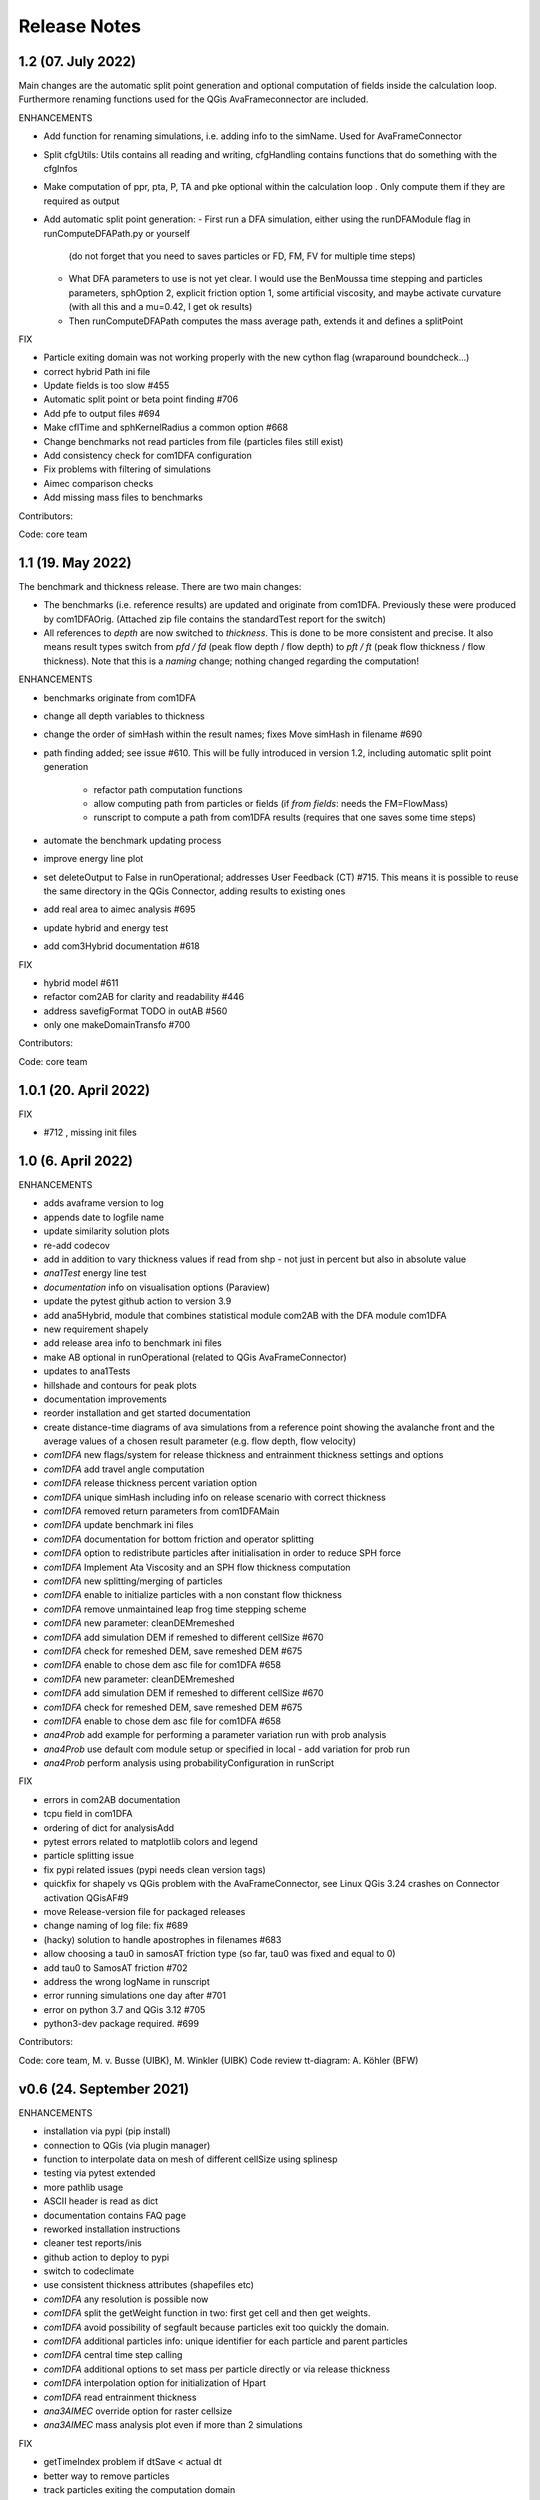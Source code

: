 Release Notes
=============

1.2 (07. July 2022)
-------------------

Main changes are the automatic split point generation and optional computation of fields inside the 
calculation loop. Furthermore renaming functions used for the QGis AvaFrameconnector are included.

ENHANCEMENTS

- Add function for renaming simulations, i.e. adding info to the simName. Used for AvaFrameConnector
- Split cfgUtils: Utils contains all reading and writing, cfgHandling contains functions that do 
  something with the cfgInfos
- Make computation of ppr, pta, P, TA and pke optional within the calculation loop . Only compute them 
  if they are required as output
- Add automatic split point generation:
  - First run a DFA simulation, either using the runDFAModule flag in runComputeDFAPath.py or yourself 
    (do not forget that you need to saves particles or FD, FM, FV for multiple time steps)
  - What DFA parameters to use is not yet clear. I would use the BenMoussa time stepping and particles 
    parameters, sphOption 2, explicit friction option 1, some artificial viscosity, and maybe activate 
    curvature (with all this and a mu=0.42, I get ok results)
  - Then runComputeDFAPath computes the mass average path, extends it and defines a splitPoint

FIX

- Particle exiting domain was not working properly with the new cython flag (wraparound boundcheck...)
- correct hybrid Path ini file 
- Update fields is too slow #455
- Automatic split point or beta point finding #706
- Add pfe to output files #694
- Make cflTime and sphKernelRadius a common option #668
- Change benchmarks not read particles from file (particles files still exist)
- Add consistency check for com1DFA configuration
- Fix problems with filtering of simulations
- Aimec comparison checks
- Add missing mass files to benchmarks


Contributors:

Code: core team 



1.1 (19. May 2022)
-------------------

The benchmark and thickness release. There are two main changes:

- The benchmarks (i.e. reference results) are updated and originate from com1DFA. 
  Previously these were produced by com1DFAOrig.  
  (Attached zip file contains the standardTest report for the switch)
- All references to *depth* are now switched to *thickness*. This is done to be more consistent
  and precise. It also means result types switch from *pfd / fd* (peak flow depth / flow depth) to 
  *pft / ft* (peak flow thickness / flow thickness). Note that this is a *naming* change; nothing 
  changed regarding the computation!

ENHANCEMENTS

- benchmarks originate from com1DFA
- change all depth variables to thickness
- change the order of simHash within the result names; fixes Move simHash in filename #690
- path finding added; see issue #610. This will be fully introduced in version 1.2, including
  automatic split point generation
    - refactor path computation functions
    - allow computing path from particles or fields (if *from fields*: needs the FM=FlowMass)
    - runscript to compute a path from com1DFA results (requires that one saves some time steps)
- automate the benchmark updating process
- improve energy line plot
- set deleteOutput to False in runOperational; addresses User Feedback (CT) #715. This means
  it is possible to reuse the same directory in the QGis Connector, adding results to existing 
  ones
- add real area to aimec analysis #695
- update hybrid and energy test
- add com3Hybrid documentation #618

FIX

- hybrid model #611
- refactor com2AB for clarity and readability #446
- address savefigFormat TODO in outAB #560
- only one makeDomainTransfo #700

Contributors:

Code: core team 


1.0.1 (20. April 2022)
-------------------

FIX

- #712 , missing init files


1.0 (6. April 2022)
-------------------

ENHANCEMENTS

- adds avaframe version to log
- appends date to logfile name
- update similarity solution plots
- re-add codecov
- add in addition to vary thickness values if read from shp - not just in percent but also in absolute value
- *ana1Test* energy line test
- *documentation* info on visualisation options (Paraview)
- update the pytest github action to version 3.9
- add ana5Hybrid, module that combines statistical module com2AB with the DFA module com1DFA
- new requirement shapely
- add release area info to benchmark ini files
- make AB optional in runOperational (related to QGis AvaFrameConnector)
- updates to ana1Tests 
- hillshade and contours for peak plots
- documentation improvements
- reorder installation and get started documentation
- create distance-time diagrams of ava simulations from a reference point showing the avalanche front and the average values of a chosen result parameter (e.g. flow depth, flow velocity)
- *com1DFA* new flags/system for release thickness and entrainment thickness settings and options
- *com1DFA* add travel angle computation
- *com1DFA* release thickness percent variation option 
- *com1DFA* unique simHash including info on release scenario with correct thickness
- *com1DFA* removed return parameters from com1DFAMain
- *com1DFA* update benchmark ini files 
- *com1DFA* documentation for bottom friction and operator splitting
- *com1DFA* option to redistribute particles after initialisation in order to reduce SPH force
- *com1DFA* Implement Ata Viscosity and an SPH flow thickness computation
- *com1DFA* new splitting/merging of particles
- *com1DFA* enable to initialize particles with a non constant flow thickness
- *com1DFA* remove unmaintained leap frog time stepping scheme 
- *com1DFA* new parameter: cleanDEMremeshed
- *com1DFA* add simulation DEM if remeshed to different cellSize #670
- *com1DFA* check for remeshed DEM, save remeshed DEM #675
- *com1DFA* enable to chose dem asc file for com1DFA #658
- *com1DFA* new parameter: cleanDEMremeshed
- *com1DFA* add simulation DEM if remeshed to different cellSize #670
- *com1DFA* check for remeshed DEM, save remeshed DEM #675
- *com1DFA* enable to chose dem asc file for com1DFA #658
- *ana4Prob* add example for performing a parameter variation run with prob analysis
- *ana4Prob* use default com module setup or specified in local - add variation for prob run
- *ana4Prob* perform analysis using probabilityConfiguration in runScript

FIX

- errors in com2AB documentation
- tcpu field in com1DFA
- ordering of dict for analysisAdd 
- pytest errors related to matplotlib colors and legend
- particle splitting issue
- fix pypi related issues (pypi needs clean version tags)
- quickfix for shapely vs QGis problem with the AvaFrameConnector, see Linux QGis 3.24 crashes on Connector activation QGisAF#9
- move Release-version file for packaged releases
- change naming of log file: fix #689
- (hacky) solution to handle apostrophes in filenames #683
- allow choosing a tau0 in samosAT friction type (so far, tau0 was fixed and equal to 0)
- add tau0 to SamosAT friction #702
- address the wrong logName in runscript
- error running simulations one day after #701
- error on python 3.7 and QGis 3.12 #705
- python3-dev package required. #699

Contributors:

Code: core team, M. v. Busse (UIBK), M. Winkler (UIBK)
Code review tt-diagram: A. Köhler (BFW)


v0.6 (24. September 2021)
-------------------------

ENHANCEMENTS

- installation via pypi (pip install)
- connection to QGis (via plugin manager) 
- function to interpolate data on mesh of different cellSize using splinesp
- testing via pytest extended
- more pathlib usage 
- ASCII header is read as dict
- documentation contains FAQ page
- reworked installation instructions
- cleaner test reports/inis
- github action to deploy to pypi
- switch to codeclimate
- use consistent thickness attributes (shapefiles etc)
- *com1DFA* any resolution is possible now 
- *com1DFA* split the getWeight function in two: first get cell and then get weights. 
- *com1DFA* avoid possibility of segfault because particles exit too quickly the domain.
- *com1DFA* additional particles info: unique identifier for each particle and parent particles
- *com1DFA* central time step calling
- *com1DFA* additional options to set mass per particle directly or via release thickness
- *com1DFA* interpolation option for initialization of Hpart 
- *com1DFA* read entrainment thickness
- *ana3AIMEC* override option for raster cellsize 
- *ana3AIMEC* mass analysis plot even if more than 2 simulations

FIX

- getTimeIndex problem if dtSave < actual dt
- better way to remove particles
- track particles exiting the computation domain
- fix issue save particles
- read aimec grid info from result files and not from dem
- add reasonString to removal of particles
- fix correct module name in AIMEC 
- com2AB write out to shp 

Contributors:

- **Code: core team**


v0.5 (13. July 2021)
--------------------

ENHANCEMENTS

- filtering functions for com1DFA simulations
- flag to disable print at CFG reading
- new colormaps for ppr, pft, pfv
- *com1DFA* option to add friction explicitly using the method described in #273 .
- *com1DFA* Resistance force is  added explicitly.
- *com1DFA* New method to get the release area
- *com2AB* function to write results to shapefile
- *ana3AIMEC* warning for empty runout zone
- *ana3AIMEC* enable simulation ordering/filtering

FIX

- beta angle issue i.e. distance below angle
- correct removal of particles 
- AIMEC produces warning on empty runout area
- adapt quickplot to new naming scheme

Contributors:

- **Code: core team**
- **Colormaps: C.Tollinger**

DOI for this release:

.. image:: https://zenodo.org/badge/DOI/10.5281/zenodo.5094509.svg
   :target: https://doi.org/10.5281/zenodo.5094509


v0.4.1 (9. June 2021)
---------------------

Minor release to fix issue with zenodo

v0.4 (8. June 2021)
-------------------

The switch release

This is a big release: we switched our dense flow module 'com1DFA' to the python
version. This means that you know get to use the python version as default.
However, the original version is still available in the module com1DFAOrig. The
full documentation for the python com1DFA version as well as updated benchmarks
will be released in the next version.

Module com2AB (AlphaBeta) recieved an update allowing for custom parameters.

Simulation naming and identification also recieved a major change, we introduced
unique ID's for each individual configuration.

Contributors:

- **Code: core team**


v0.3 (26. April 2021)
---------------------

The AIMEC and Windows release

This release brings an AIMEC refactor, plenty of improvements related to the
test cases and Windows capabilities. 3 new idealised/generic test case are 
included: flat plane, inclined slope and pyramid.

Com1DFAPy recieved a lot of advancement as well, e.g. parts of it are converted
to cython to speed up computation times.  

Documentation regarding our testing is included, see more at the
`testing <https://docs.avaframe.org/en/latest/testing.html>`_ page. 

Contributors:

- **Code: core team**

DOI for this release:

.. image:: https://zenodo.org/badge/281922740.svg
   :target: https://zenodo.org/badge/latestdoi/281922740


v0.2 (28. Dezember 2020)
------------------------

The testing release

Version 0.2 includes the first real world avalanches. It provides data for 6
avalanches, including topographies, release areas and benchmark results.
To know more about our data sources, head over to
`our data sources documentation
<https://docs.avaframe.org/en/latest/dataSources.html>`_.
The existing test cases also recieved some updates by including multiple release
areas and multiple scenarios per avalanche.  

This release also is the first to include `API documentation
<https://docs.avaframe.org/en/latest/api.html>`_ for our modules and functions.
However not all functions are included yet.

Contributors:

- **Data: M.Granig, C. Tollinger**
- **Data: Land Tirol**
- **Code: core team**


v0.1 (06 November 2020)
-----------------------

Initial release. 

This release is the result of several months of development.

Several people have contributed to this release, either directly or through code
that was used as reference/basis:

- **Peter Sampl**, code base for com1DFA
- **Jan-Thomas Fischer**, code base AIMEC, code related to com1DFA
- **Michael Neuhauser**, code for helper and transformation utilities, com1DFA
- **Andreas Kofler**, code related to AIMEC and com1DFA 

and the core team:

- **Anna Wirbel**
- **Matthias Tonnel**
- **Felix Oesterle**

